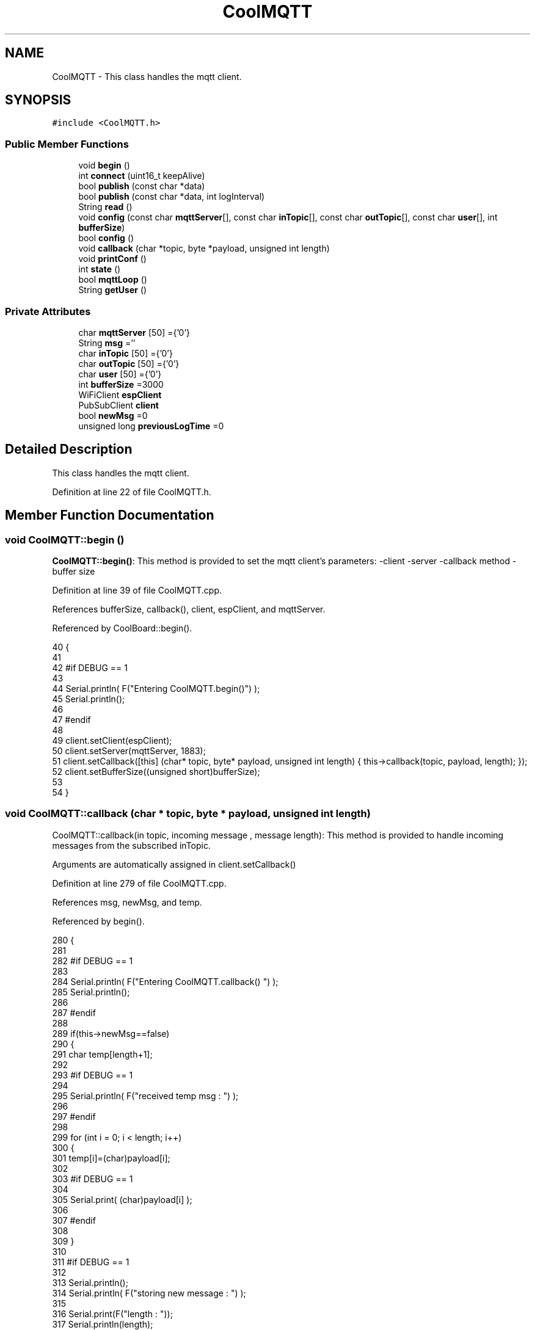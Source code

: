 .TH "CoolMQTT" 3 "Mon Jul 31 2017" "CoolAPI" \" -*- nroff -*-
.ad l
.nh
.SH NAME
CoolMQTT \- This class handles the mqtt client\&.  

.SH SYNOPSIS
.br
.PP
.PP
\fC#include <CoolMQTT\&.h>\fP
.SS "Public Member Functions"

.in +1c
.ti -1c
.RI "void \fBbegin\fP ()"
.br
.ti -1c
.RI "int \fBconnect\fP (uint16_t keepAlive)"
.br
.ti -1c
.RI "bool \fBpublish\fP (const char *data)"
.br
.ti -1c
.RI "bool \fBpublish\fP (const char *data, int logInterval)"
.br
.ti -1c
.RI "String \fBread\fP ()"
.br
.ti -1c
.RI "void \fBconfig\fP (const char \fBmqttServer\fP[], const char \fBinTopic\fP[], const char \fBoutTopic\fP[], const char \fBuser\fP[], int \fBbufferSize\fP)"
.br
.ti -1c
.RI "bool \fBconfig\fP ()"
.br
.ti -1c
.RI "void \fBcallback\fP (char *topic, byte *payload, unsigned int length)"
.br
.ti -1c
.RI "void \fBprintConf\fP ()"
.br
.ti -1c
.RI "int \fBstate\fP ()"
.br
.ti -1c
.RI "bool \fBmqttLoop\fP ()"
.br
.ti -1c
.RI "String \fBgetUser\fP ()"
.br
.in -1c
.SS "Private Attributes"

.in +1c
.ti -1c
.RI "char \fBmqttServer\fP [50] ={'0'}"
.br
.ti -1c
.RI "String \fBmsg\fP =''"
.br
.ti -1c
.RI "char \fBinTopic\fP [50] ={'0'}"
.br
.ti -1c
.RI "char \fBoutTopic\fP [50] ={'0'}"
.br
.ti -1c
.RI "char \fBuser\fP [50] ={'0'}"
.br
.ti -1c
.RI "int \fBbufferSize\fP =3000"
.br
.ti -1c
.RI "WiFiClient \fBespClient\fP"
.br
.ti -1c
.RI "PubSubClient \fBclient\fP"
.br
.ti -1c
.RI "bool \fBnewMsg\fP =0"
.br
.ti -1c
.RI "unsigned long \fBpreviousLogTime\fP =0"
.br
.in -1c
.SH "Detailed Description"
.PP 
This class handles the mqtt client\&. 
.PP
Definition at line 22 of file CoolMQTT\&.h\&.
.SH "Member Function Documentation"
.PP 
.SS "void CoolMQTT::begin ()"
\fBCoolMQTT::begin()\fP: This method is provided to set the mqtt client's parameters: -client -server -callback method -buffer size 
.PP
Definition at line 39 of file CoolMQTT\&.cpp\&.
.PP
References bufferSize, callback(), client, espClient, and mqttServer\&.
.PP
Referenced by CoolBoard::begin()\&.
.PP
.nf
40 { 
41 
42 #if DEBUG == 1 
43 
44     Serial\&.println( F("Entering CoolMQTT\&.begin()") );
45     Serial\&.println();
46 
47 #endif
48 
49     client\&.setClient(espClient);
50     client\&.setServer(mqttServer, 1883);  
51     client\&.setCallback([this] (char* topic, byte* payload, unsigned int length) { this->callback(topic, payload, length); });
52     client\&.setBufferSize((unsigned short)bufferSize);
53 
54 }
.fi
.SS "void CoolMQTT::callback (char * topic, byte * payload, unsigned int length)"
CoolMQTT::callback(in topic, incoming message , message length): This method is provided to handle incoming messages from the subscribed inTopic\&.
.PP
Arguments are automatically assigned in client\&.setCallback() 
.PP
Definition at line 279 of file CoolMQTT\&.cpp\&.
.PP
References msg, newMsg, and temp\&.
.PP
Referenced by begin()\&.
.PP
.nf
280 {
281 
282 #if DEBUG == 1
283 
284     Serial\&.println( F("Entering CoolMQTT\&.callback() ") );
285     Serial\&.println();
286 
287 #endif 
288 
289     if(this->newMsg==false)
290     {
291         char temp[length+1];
292 
293     #if DEBUG == 1
294 
295         Serial\&.println( F("received temp msg : ") );
296         
297     #endif
298         
299         for (int i = 0; i < length; i++) 
300         {
301             temp[i]=(char)payload[i];
302         
303         #if DEBUG == 1 
304 
305             Serial\&.print( (char)payload[i] );
306         
307         #endif
308 
309         }
310     
311     #if DEBUG == 1 
312 
313         Serial\&.println();
314         Serial\&.println( F("storing new message : ") );
315 
316         Serial\&.print(F("length : "));
317         Serial\&.println(length);
318         
319         Serial\&.print(F("size : "));
320         Serial\&.print(sizeof(payload));
321         Serial\&.println();
322     
323     #endif
324 
325         this->newMsg=true;
326 
327         temp[length+1]='\0';
328 
329         this->msg=String(temp);
330         this->msg\&.remove(length,1);
331     
332     #if DEBUG == 1 
333 
334         Serial\&.println( F("stored message : ") );
335         Serial\&.println(this->msg);
336     
337     #endif
338 
339     }
340     else
341     {
342     
343     #if DEBUG == 1
344 
345         Serial\&.println( F("did not read last message") );
346     
347     #endif 
348         
349     }
350 
351 }
.fi
.SS "void CoolMQTT::config (const char mqttServer[], const char inTopic[], const char outTopic[], const char user[], int bufferSize)"
CoolMQTT::config(server,in topic, out topic , user Id, buffer size): This method is provided to manually configure the mqtt client 
.PP
Definition at line 596 of file CoolMQTT\&.cpp\&.
.PP
References bufferSize\&.
.PP
Referenced by CoolBoard::begin()\&.
.PP
.nf
597 {
598 
599 #if DEBUG == 1
600 
601     Serial\&.println( F("Entering CoolMQTT\&.config() , no SPIFFS variant") );
602     Serial\&.println();
603 
604 #endif
605 
606     for(int i =0;i< 50 ;i++)
607     {
608         this->mqttServer[i]=mqttServer[i];
609         this->inTopic[i]=inTopic[i];
610         this->outTopic[i]=outTopic[i];
611         this->user[i]=user[i];
612     }
613     this->bufferSize=bufferSize;
614     
615 
616 }
.fi
.SS "bool CoolMQTT::config ()"
\fBCoolMQTT::config()\fP: This method is provided to configure the mqttClient : -server -inTopic -outTopic -client Id -buffer size
.PP
\fBReturns:\fP
.RS 4
true if successful,false otherwise 
.RE
.PP

.PP
Definition at line 399 of file CoolMQTT\&.cpp\&.
.PP
References bufferSize, inTopic, mqttServer, outTopic, and user\&.
.PP
.nf
400 {
401 
402 #if DEBUG == 1 
403 
404     Serial\&.println( F("Entering CoolMQTT\&.config()") );
405     Serial\&.println();
406 
407 #endif
408 
409     //read config file
410     //update data
411     File configFile = SPIFFS\&.open("/mqttConfig\&.json", "r");
412 
413     if (!configFile) 
414     {
415     
416     #if DEBUG == 1 
417 
418         Serial\&.println( F("failed to read /mqttConfig\&.json") );
419         Serial\&.println();
420 
421     #endif
422 
423         return(false);
424     }
425     else
426     {
427         size_t size = configFile\&.size();
428         // Allocate a buffer to store contents of the file\&.
429         std::unique_ptr<char[]> buf(new char[size]);
430 
431         configFile\&.readBytes(buf\&.get(), size);
432         DynamicJsonBuffer jsonBuffer;
433         JsonObject& json = jsonBuffer\&.parseObject(buf\&.get());
434         if (!json\&.success()) 
435         {
436         
437         #if DEBUG == 1 
438 
439             Serial\&.println( F("failed to parse json ") );
440             Serial\&.println();
441         
442         #endif
443             
444             return(false);
445         } 
446         else
447         {
448         
449         #if DEBUG == 1 
450         
451             Serial\&.println( F("configuration json is ") );
452             json\&.printTo(Serial);
453             Serial\&.println();
454 
455             Serial\&.print(F("jsonBuffer size: "));
456             Serial\&.println(jsonBuffer\&.size());
457             Serial\&.println();
458 
459 
460         #endif
461 
462             if(json["mqttServer"]\&.success() )
463             {           
464                 const char* tempmqttServer = json["mqttServer"]; 
465                 for(int i =0;i< 50 ;i++)
466                 {
467                     mqttServer[i]=tempmqttServer[i];
468                 }
469             }
470             else
471             {
472                 for(int i =0;i< 50 ;i++)
473                 {
474                     this->mqttServer[i]=this->mqttServer[i];
475                 }
476 
477             }
478             json["mqttServer"]=this->mqttServer;
479 
480             
481             if(json["inTopic"]\&.success() )
482             {
483                 const char* tempInTopic = json["inTopic"]; 
484                 for(int i =0;i< 50;i++)
485                 {
486                     inTopic[i]=tempInTopic[i];
487                 }
488             }
489             else
490             {
491                 String tempMAC = WiFi\&.macAddress();
492                 tempMAC\&.replace(":","");
493                 snprintf(inTopic, 50, "$aws/things/%s/shadow/update/delta", tempMAC\&.c_str());    
494             
495             #if DEBUG == 1              
496                 
497                 Serial\&.print( F("Set Incomming MQTT Channel to : ") );
498                 Serial\&.println(inTopic);
499             
500             #endif  
501 
502             }
503             json["inTopic"]=this->inTopic;
504             
505             
506             if(json["outTopic"]\&.success() )
507             {
508                 const char* tempOutTopic = json["outTopic"]; 
509                 for(int i =0;i<50;i++)
510                 {
511                     outTopic[i]=tempOutTopic[i];
512                 }
513             }
514             else
515             {
516                 String tempMAC = WiFi\&.macAddress();
517                 tempMAC\&.replace(":","");
518                 snprintf(outTopic, 50, "$aws/things/%s/shadow/update", tempMAC\&.c_str());
519             
520             #if DEBUG == 1 
521 
522                 Serial\&.print( F("Set Outgoing MQTT Channel to : ") );
523                 Serial\&.println(outTopic);
524             
525             #endif
526 
527             }
528             json["outTopic"]=this->outTopic;
529         
530             
531             if(json["user"]\&.success() )
532             {               
533                 const char* tempUser = json["user"]; 
534                 for(int i =0;i<50;i++)
535                 {
536                     user[i]=tempUser[i];
537                 }
538             }
539             else
540             {
541                 for(int i=0;i<50;i++)
542                 {
543                     this->user[i]=this->user[i];
544                 }               
545             }
546             json["user"]=this->user;
547             
548             if(json["bufferSize"]\&.success() )
549             {
550                 int tempBufferSize = json["bufferSize"]; 
551                 bufferSize=tempBufferSize;
552             }
553             else
554             {
555                 this->bufferSize=this->bufferSize;
556             }
557             json["bufferSize"]=this->bufferSize;
558 
559             configFile\&.close();
560             configFile = SPIFFS\&.open("/mqttConfig\&.json", "w");
561             if(!configFile)
562             {
563             
564             #if DEBUG == 1 
565 
566                 Serial\&.println( F("failed to write to /mqttConfig\&.json") );
567             
568             #endif
569 
570                 return(false);              
571             }
572             
573             json\&.printTo(configFile);
574             configFile\&.close();
575 
576         #if DEBUG == 1 
577 
578             Serial\&.println( F("saved configuration is :") );
579             json\&.printTo(Serial);
580             Serial\&.println();
581         
582         #endif
583 
584             return(true); 
585         }
586     }   
587     
588 
589 }
.fi
.SS "int CoolMQTT::connect (uint16_t keepAlive)"
CoolMQTT::connect( time to keep the connection alive ): This method is provided to connect the client to the server, publish to the out topic , subscribe to the in topic and set the keepAlive time\&.
.PP
\fBReturns:\fP
.RS 4
mqtt client state 
.RE
.PP

.PP
Definition at line 95 of file CoolMQTT\&.cpp\&.
.PP
References client, inTopic, state(), and user\&.
.PP
Referenced by CoolBoard::connect()\&.
.PP
.nf
96 {       
97 
98     int i=0;
99 
100 #if DEBUG == 1 
101 
102     Serial\&.println( F("Entering CoolMQTT\&.connect()") );
103     Serial\&.println( F("MQTT connecting\&.\&.\&.") );
104 
105 #endif
106 
107     while( ( !this->client\&.connected() ) && ( i<100 ) ) 
108     {
109         // Attempt to connect
110         if( this->client\&.connect( this-> user, keepAlive ) )
111         {
112             client\&.subscribe( this->inTopic );
113 
114         #if DEBUG == 1 
115 
116             Serial\&.println( F("MQTT connected") );
117             Serial\&.println( F(" subscribed , leavin ") ) ;
118         
119         #endif
120 
121             return( this->state() );
122         }
123 
124         else
125         {
126         
127         #if DEBUG == 1 
128 
129             Serial\&.println( F("not connected , retrying") );
130         
131         #endif
132 
133             
134         }
135 
136     delay(5);
137     i++;
138     }
139     
140     return( this->state() );
141 
142 }
.fi
.SS "String CoolMQTT::getUser ()"
\fBCoolMQTT::getUser()\fP: This method is provided to get the user name 
.PP
Definition at line 659 of file CoolMQTT\&.cpp\&.
.PP
References user\&.
.PP
Referenced by CoolBoard::userData()\&.
.PP
.nf
660 {
661 
662 #if DEBUG == 1 
663     Serial\&.println( F("Entering CoolMQTT\&.getUser()") );
664     Serial\&.println();
665     
666     Serial\&.print( F("user : ") );
667     Serial\&.println(this->user);
668 
669 #endif
670 
671     return String(this->user);
672 }
.fi
.SS "bool CoolMQTT::mqttLoop ()"
\fBCoolMQTT::mqttLoop()\fP: This method is provided to allow the client to process the data
.PP
\fBReturns:\fP
.RS 4
true if successful,false otherwise 
.RE
.PP

.PP
Definition at line 244 of file CoolMQTT\&.cpp\&.
.PP
References client\&.
.PP
Referenced by CoolBoard::onLineMode(), and CoolBoard::update()\&.
.PP
.nf
245 {
246 
247     unsigned long lastTime=millis();
248 
249 #if DEBUG == 1
250 
251     Serial\&.println( F("Entering CoolMQTT\&.mqttLoop()") );
252     Serial\&.println();
253 
254 #endif  
255 
256     while( ( millis() - lastTime ) < 5000)
257     {
258         this->client\&.loop(); 
259     }
260 
261 #if DEBUG == 1 
262     
263     Serial\&.print( F("loop result : ") );
264     Serial\&.println( this->client\&.loop() );
265     Serial\&.println();
266 
267 #endif
268 
269     return( this->client\&.loop() );
270 }
.fi
.SS "void CoolMQTT::printConf ()"
\fBCoolMQTT::printConf()\fP: This method is provided to print the configuration to the Serial Monitor 
.PP
Definition at line 623 of file CoolMQTT\&.cpp\&.
.PP
References bufferSize, inTopic, mqttServer, outTopic, and user\&.
.PP
Referenced by CoolBoard::begin()\&.
.PP
.nf
624 {
625 
626 #if DEBUG == 1 
627 
628     Serial\&.println( F("Entering CoolMQTT\&.printConf()") );
629     Serial\&.println();    
630 
631 #endif
632     
633     Serial\&.println("MQTT configuration ");
634 
635     Serial\&.print("mqttServer : ");
636     Serial\&.println(this->mqttServer);
637 
638     Serial\&.print("inTopic : ");
639     Serial\&.println(this->inTopic);
640 
641     Serial\&.print("outTopic : ");
642     Serial\&.println(this->outTopic);
643 
644     Serial\&.print("user : ");
645     Serial\&.println(this->user);
646 
647     Serial\&.print("bufferSize : ");
648     Serial\&.println(this->bufferSize);
649 
650     Serial\&.println();
651 
652 
653 }
.fi
.SS "bool CoolMQTT::publish (const char * data)"
CoolMQTT::publish(data): This method is provided to publish data to the out topic
.PP
\fBReturns:\fP
.RS 4
true if publish successful, false otherwise 
.RE
.PP

.PP
Definition at line 152 of file CoolMQTT\&.cpp\&.
.PP
References client, and outTopic\&.
.PP
Referenced by CoolBoard::onLineMode(), publish(), and CoolBoard::update()\&.
.PP
.nf
153 {
154 
155 #if DEBUG == 1 
156 
157     Serial\&.println( F("Entering CoolMQTT\&.publish()") );
158     Serial\&.println();
159     //data is in JSON, publish it directly
160 
161     Serial\&.println( F("data to publish : ") );
162     Serial\&.println(data);
163     Serial\&.print( F("data size : ") );
164     Serial\&.println(strlen(data));
165 
166     Serial\&.println();
167 
168 #endif
169     
170 
171     bool pub=client\&.publish( this->outTopic,(byte*) data,strlen(data),false  );
172 
173 #if DEBUG == 1 
174 
175     Serial\&.print( F("success : ") );
176     Serial\&.println(pub); 
177 
178 #endif
179 
180     return(pub);
181 
182 }
.fi
.SS "bool CoolMQTT::publish (const char * data, int logInterval)"
CoolMQTT::publish(data): This method is provided to publish data to the out topic every logInterval ms
.PP
\fBReturns:\fP
.RS 4
true if publish successful, false otherwise 
.RE
.PP

.PP
Definition at line 192 of file CoolMQTT\&.cpp\&.
.PP
References previousLogTime, and publish()\&.
.PP
.nf
193 {
194 
195 #if DEBUG == 1 
196 
197     Serial\&.println( F("Entering CoolMQTT\&.publish() every logInterval ") );
198     Serial\&.println();
199 
200 #endif 
201     
202     if( ( millis() - ( this->previousLogTime)  ) >=( logInterval ) )
203     {
204     
205     #if DEBUG == 1
206 
207         Serial\&.println( F("log Interval has passed ") );
208         Serial\&.println();
209     
210     #endif
211 
212         this->publish(data);
213 
214         this->previousLogTime=millis();
215     
216     #if DEBUG == 1 
217 
218         Serial\&.print( F("last log time : ") );
219         Serial\&.println(this->previousLogTime);
220 
221     #endif
222 
223         return(true);
224     }
225 
226 #if DEBUG == 1 
227 
228     Serial\&.println( F("log Interval still didn't pass ") );  
229     Serial\&.println();
230 
231 #endif
232 
233     return(false);
234 }
.fi
.SS "String CoolMQTT::read ()"
\fBCoolMQTT::read()\fP: This method is provided to return the last read message\&. 
.PP
Definition at line 358 of file CoolMQTT\&.cpp\&.
.PP
References msg, and newMsg\&.
.PP
Referenced by CoolBoard::onLineMode()\&.
.PP
.nf
359 {   
360 
361 #if DEBUG == 1 
362 
363     Serial\&.println( F("Entering CoolMQTT\&.read()") );
364     Serial\&.println();
365 
366 #endif 
367 
368     if(this->newMsg==true)
369     {
370         
371         this->newMsg=false;
372 
373 #if DEBUG == 1 
374         Serial\&.println( F("received new message") );
375         Serial\&.println( F("message : ") );
376         Serial\&.println(this->msg);
377         Serial\&.println();
378 
379 #endif
380 
381         return(this->msg);
382         
383     }
384     return("");
385 
386 }
.fi
.SS "int CoolMQTT::state ()"
\fBCoolMQTT::state()\fP: This method is provided to return the mqtt client's state\&. 
.PP
\fBReturns:\fP
.RS 4
mqtt client state: -4 : MQTT_CONNECTION_TIMEOUT - the server didn't respond within the keepalive time -3 : MQTT_CONNECTION_LOST - the network connection was broken -2 : MQTT_CONNECT_FAILED - the network connection failed -1 : MQTT_DISCONNECTED - the client is disconnected cleanly 0 : MQTT_CONNECTED - the cient is connected 1 : MQTT_CONNECT_BAD_PROTOCOL - the server doesn't support the requested version of MQTT 2 : MQTT_CONNECT_BAD_CLIENT_ID - the server rejected the client identifier 3 : MQTT_CONNECT_UNAVAILABLE - the server was unable to accept the connection 4 : MQTT_CONNECT_BAD_CREDENTIALS - the username/password were rejected 5 : MQTT_CONNECT_UNAUTHORIZED - the client was not authorized to connect 
.RE
.PP

.PP
Definition at line 72 of file CoolMQTT\&.cpp\&.
.PP
References client\&.
.PP
Referenced by connect(), and CoolBoard::connect()\&.
.PP
.nf
73 {
74 
75 #if DEBUG == 1 
76 
77     Serial\&.println( F("Entering CoolMQTT\&.state()") );
78     Serial\&.println();    
79     Serial\&.print( F("state : ") );
80     Serial\&.println( this->client\&.state() );
81 
82 #endif
83     
84     return( this->client\&.state() );
85 }
.fi
.SH "Member Data Documentation"
.PP 
.SS "int CoolMQTT::bufferSize =3000\fC [private]\fP"

.PP
Definition at line 63 of file CoolMQTT\&.h\&.
.PP
Referenced by begin(), config(), and printConf()\&.
.SS "PubSubClient CoolMQTT::client\fC [private]\fP"

.PP
Definition at line 67 of file CoolMQTT\&.h\&.
.PP
Referenced by begin(), connect(), mqttLoop(), publish(), and state()\&.
.SS "WiFiClient CoolMQTT::espClient\fC [private]\fP"

.PP
Definition at line 65 of file CoolMQTT\&.h\&.
.PP
Referenced by begin()\&.
.SS "char CoolMQTT::inTopic[50] ={'0'}\fC [private]\fP"

.PP
Definition at line 57 of file CoolMQTT\&.h\&.
.PP
Referenced by config(), connect(), and printConf()\&.
.SS "char CoolMQTT::mqttServer[50] ={'0'}\fC [private]\fP"

.PP
Definition at line 53 of file CoolMQTT\&.h\&.
.PP
Referenced by begin(), config(), and printConf()\&.
.SS "String CoolMQTT::msg =''\fC [private]\fP"

.PP
Definition at line 55 of file CoolMQTT\&.h\&.
.PP
Referenced by callback(), and read()\&.
.SS "bool CoolMQTT::newMsg =0\fC [private]\fP"

.PP
Definition at line 69 of file CoolMQTT\&.h\&.
.PP
Referenced by callback(), and read()\&.
.SS "char CoolMQTT::outTopic[50] ={'0'}\fC [private]\fP"

.PP
Definition at line 59 of file CoolMQTT\&.h\&.
.PP
Referenced by config(), printConf(), and publish()\&.
.SS "unsigned long CoolMQTT::previousLogTime =0\fC [private]\fP"

.PP
Definition at line 71 of file CoolMQTT\&.h\&.
.PP
Referenced by publish()\&.
.SS "char CoolMQTT::user[50] ={'0'}\fC [private]\fP"

.PP
Definition at line 61 of file CoolMQTT\&.h\&.
.PP
Referenced by config(), connect(), getUser(), and printConf()\&.

.SH "Author"
.PP 
Generated automatically by Doxygen for CoolAPI from the source code\&.
